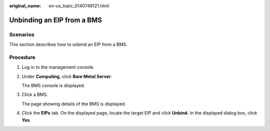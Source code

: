 :original_name: en-us_topic_0140749121.html

.. _en-us_topic_0140749121:

Unbinding an EIP from a BMS
===========================

Scenarios
---------

This section describes how to unbind an EIP from a BMS.

Procedure
---------

#. Log in to the management console.

#. Under **Computing**, click **Bare Metal Server**.

   The BMS console is displayed.

#. Click a BMS.

   The page showing details of the BMS is displayed.

#. Click the **EIPs** tab. On the displayed page, locate the target EIP and click **Unbind**. In the displayed dialog box, click **Yes**.
